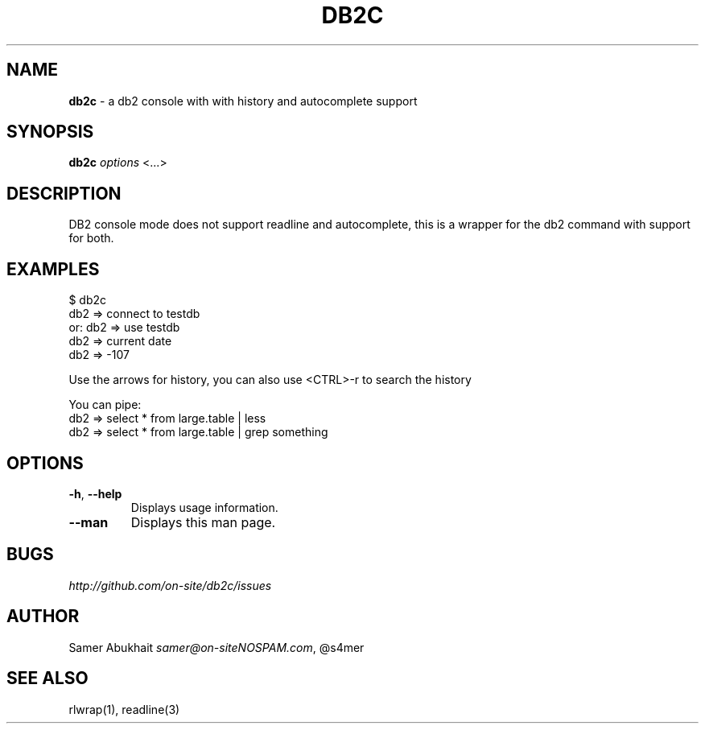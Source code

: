 .\" generated with Ronn/v0.7.3
.\" http://github.com/rtomayko/ronn/tree/0.7.3
.
.TH "DB2C" "1" "November 2011" "" ""
.
.SH "NAME"
\fBdb2c\fR \- a db2 console with with history and autocomplete support
.
.SH "SYNOPSIS"
\fBdb2c\fR \fI\fIoptions\fR\fR <\.\.\.>
.
.SH "DESCRIPTION"
DB2 console mode does not support readline and autocomplete, this is a wrapper for the db2 command with support for both\.
.
.SH "EXAMPLES"
.
.nf

$ db2c
db2 => connect to testdb
or: db2 => use testdb
db2 => current date
db2 => \-107

Use the arrows for history, you can also use <CTRL>\-r to search the history

You can pipe:
db2 => select * from large\.table | less
db2 => select * from large\.table | grep something
.
.fi
.
.SH "OPTIONS"
.
.TP
\fB\-h\fR, \fB\-\-help\fR
Displays usage information\.
.
.TP
\fB\-\-man\fR
Displays this man page\.
.
.SH "BUGS"
\fIhttp://github\.com/on\-site/db2c/issues\fR
.
.SH "AUTHOR"
Samer Abukhait \fIsamer@on\-siteNOSPAM\.com\fR, @s4mer
.
.SH "SEE ALSO"
rlwrap(1), readline(3)
